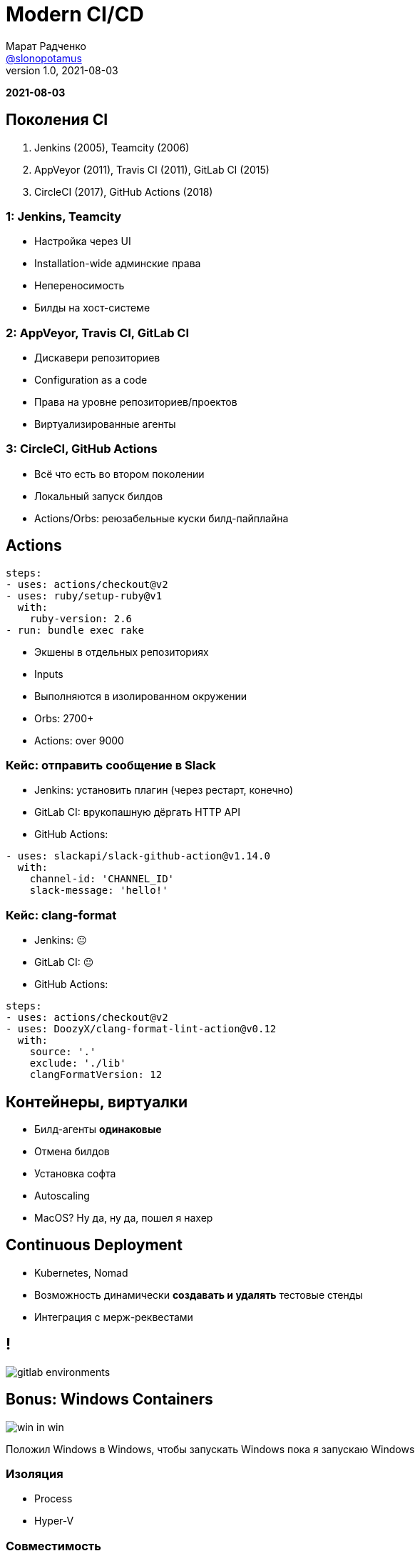 = Modern CI/CD
Марат Радченко <https://github.com/slonopotamus[@slonopotamus]>
v1.0, 2021-08-03
:source-highlighter: highlightjs
:revealjs_hash: true
:revealjs_theme: league
:revealjsdir: https://cdn.jsdelivr.net/npm/reveal.js@3.9.2
:icons: font
:imagesdir: images

**{revdate}**

== Поколения CI

. Jenkins (2005), Teamcity (2006)
. AppVeyor (2011), Travis CI (2011), GitLab CI (2015)
. CircleCI (2017), GitHub Actions (2018)

=== 1: Jenkins, Teamcity

* Настройка через UI
* Installation-wide админские права
* Непереносимость
* Билды на хост-системе

=== 2: AppVeyor, Travis CI, GitLab CI

* Дискавери репозиториев
* Configuration as a code
* Права на уровне репозиториев/проектов
* Виртуализированные агенты

=== 3: CircleCI, GitHub Actions

* Всё что есть во втором поколении
* Локальный запуск билдов
* Actions/Orbs: реюзабельные куски билд-пайплайна

== Actions

[source,yaml]
----
steps:
- uses: actions/checkout@v2
- uses: ruby/setup-ruby@v1
  with:
    ruby-version: 2.6
- run: bundle exec rake
----

* Экшены в отдельных репозиториях
* Inputs
* Выполняются в изолированном окружении
* Orbs: 2700+
* Actions: over 9000

=== Кейс: отправить сообщение в Slack

* Jenkins: установить плагин (через рестарт, конечно)
* GitLab CI: врукопашную дёргать HTTP API
* GitHub Actions:
[source,yaml]
----
- uses: slackapi/slack-github-action@v1.14.0
  with:
    channel-id: 'CHANNEL_ID'
    slack-message: 'hello!'
----

=== Кейс: clang-format

* Jenkins: 😐
* GitLab CI: 😐
* GitHub Actions:
[source,yaml]
----
steps:
- uses: actions/checkout@v2
- uses: DoozyX/clang-format-lint-action@v0.12
  with:
    source: '.'
    exclude: './lib'
    clangFormatVersion: 12
----

== Контейнеры, виртуалки

* Билд-агенты *одинаковые*
* Отмена билдов
* Установка софта
* Autoscaling
* MacOS? Ну да, ну да, пошел я нахер

== Continuous Deployment

* Kubernetes, Nomad
* Возможность динамически *создавать и удалять* тестовые стенды
* Интеграция с мерж-реквестами

== !

image::gitlab_environments.png[]

== Bonus: Windows Containers

image::win_in_win.png[]

Положил Windows в Windows, чтобы запускать Windows пока я запускаю Windows

=== Изоляция

* Process
* Hyper-V

=== Совместимость

* Ядро, API
* Windows Server vs Desktop
* Windows 10 21H1
* Windows 11

=== Жизненный цикл

* LTSC
* SAC

=== Размер

* `mcr.microsoft.com/windows/servercore`: 5.7GB
* `mcr.microsoft.com/windows`: 15GB

== The End
